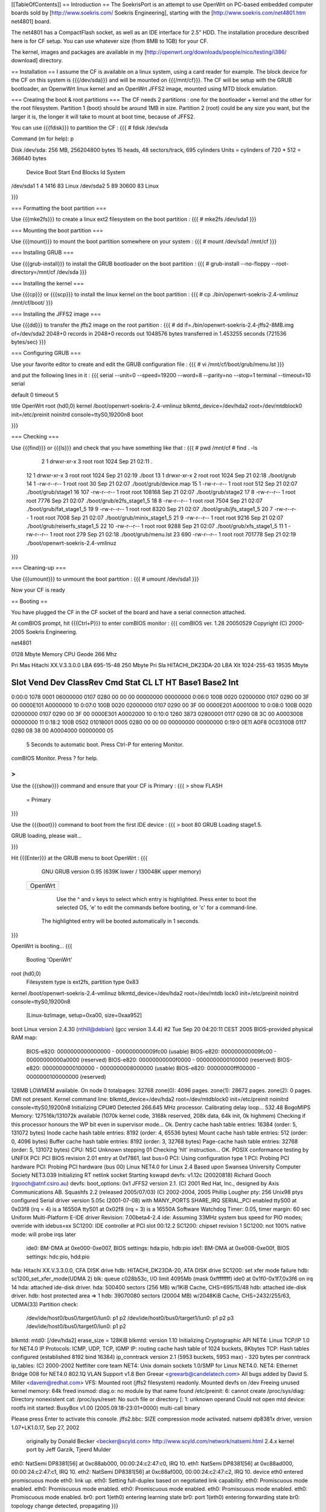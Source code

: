 [[TableOfContents]]
== Introduction ==
The SoekrisPort is an attempt to use OpenWrt on PC-based embedded computer boards sold by [http://www.soekris.com/ Soekris Engineering], starting with the [http://www.soekris.com/net4801.htm net4801] board.

The net4801 has a CompactFlash socket, as well as an IDE interface for 2.5" HDD. The installation procedure described here is for CF setup. You can use whatever size (from 8MB to 1GB) for your CF.

The kernel, images and packages are available in my [http://openwrt.org/downloads/people/nico/testing/i386/ download] directory.


== Installation ==
I assume the CF is available on a linux system, using a card reader for example. The block device for the CF on this system is {{{/dev/sda}}} and will be mounted on {{{/mnt/cf}}}. The CF will be setup with the GRUB bootloader, an OpenwWrt linux kernel and an OpenWrt JFFS2 image, mounted using MTD block emulation.

=== Creating the boot & root partitions ===
The CF needs 2 partitions : one for the bootloader + kernel and the other for the root filesystem. Partition 1 (boot) should be around 1MB in size. Partition 2 (root) could be any size you want, but the larger it is, the longer it will take to mount at boot time, because of JFFS2.

You can use {{{fdisk}}} to partition the CF :
{{{
# fdisk /dev/sda

Command (m for help): p

Disk /dev/sda: 256 MB, 256204800 bytes
15 heads, 48 sectors/track, 695 cylinders
Units = cylinders of 720 * 512 = 368640 bytes

   Device Boot      Start         End      Blocks   Id  System
/dev/sda1               1           4        1416   83  Linux
/dev/sda2               5          89       30600   83  Linux

}}}


=== Formatting the boot partition ===

Use {{{mke2fs}}} to create a linux ext2 filesystem on the boot partition :
{{{
# mke2fs /dev/sda1
}}}


=== Mounting the boot partition ===

Use {{{mount}}} to mount the boot partition somewhere on your system :
{{{
# mount /dev/sda1 /mnt/cf
}}}


=== Installing GRUB ===

Use {{{grub-install}}} to install the GRUB bootloader on the boot partition :
{{{
# grub-install --no-floppy --root-directory=/mnt/cf /dev/sda
}}}


=== Installing the kernel ===

Use {{{cp}}} or {{{scp}}} to install the linux kernel on the boot partition :
{{{
# cp ./bin/openwrt-soekris-2.4-vmlinuz /mnt/cf/boot/
}}}


=== Installing the JFFS2 image ===

Use {{{dd}}} to transfer the jffs2 image on the root partition :
{{{
# dd if=./bin/openwrt-soekris-2.4-jffs2-8MB.img of=/dev/sda2
2048+0 records in
2048+0 records out
1048576 bytes transferred in 1.453255 seconds (721536 bytes/sec)
}}}


=== Configuring GRUB ===

Use your favorite editor to create and edit the GRUB configuration file :
{{{
# vi /mnt/cf/boot/grub/menu.lst
}}}

and put the following lines in it :
{{{
serial --unit=0 --speed=19200 --word=8 --parity=no --stop=1
terminal --timeout=10 serial

default 0
timeout 5

title   OpenWrt
root    (hd0,0)
kernel  /boot/openwrt-soekris-2.4-vmlinuz blkmtd_device=/dev/hda2 root=/dev/mtdblock0 init=/etc/preinit noinitrd console=ttyS0,19200n8
boot

}}}


=== Checking ===

Use {{{find}}} or {{{ls}}} and check that you have something like that :
{{{
# pwd
/mnt/cf
# find . -ls
     2    1 drwxr-xr-x   3 root     root         1024 Sep 21 02:11 .
    12    1 drwxr-xr-x   3 root     root         1024 Sep 21 02:19 ./boot
    13    1 drwxr-xr-x   2 root     root         1024 Sep 21 02:18 ./boot/grub
    14    1 -rw-r--r--   1 root     root           30 Sep 21 02:07 ./boot/grub/device.map
    15    1 -rw-r--r--   1 root     root          512 Sep 21 02:07 ./boot/grub/stage1
    16  107 -rw-r--r--   1 root     root       108168 Sep 21 02:07 ./boot/grub/stage2
    17    8 -rw-r--r--   1 root     root         7776 Sep 21 02:07 ./boot/grub/e2fs_stage1_5
    18    8 -rw-r--r--   1 root     root         7504 Sep 21 02:07 ./boot/grub/fat_stage1_5
    19    9 -rw-r--r--   1 root     root         8320 Sep 21 02:07 ./boot/grub/jfs_stage1_5
    20    7 -rw-r--r--   1 root     root         7008 Sep 21 02:07 ./boot/grub/minix_stage1_5
    21    9 -rw-r--r--   1 root     root         9216 Sep 21 02:07 ./boot/grub/reiserfs_stage1_5
    22   10 -rw-r--r--   1 root     root         9288 Sep 21 02:07 ./boot/grub/xfs_stage1_5
    11    1 -rw-r--r--   1 root     root          279 Sep 21 02:18 ./boot/grub/menu.lst
    23  690 -rw-r--r--   1 root     root       701778 Sep 21 02:19 ./boot/openwrt-soekris-2.4-vmlinuz
}}}


=== Cleaning-up ===

Use {{{umount}}} to unmount the boot partition :
{{{
# umount /dev/sda1
}}}

Now your CF is ready


== Booting ==

You have plugged the CF in the CF socket of the board and have a serial connection attached.

At comBIOS prompt, hit {{{Ctrl+P}}} to enter comBIOS monitor :
{{{
comBIOS ver. 1.28  20050529  Copyright (C) 2000-2005 Soekris Engineering.

net4801

0128 Mbyte Memory                        CPU Geode 266 Mhz

Pri Mas  Hitachi XX.V.3.3.0.0            LBA 695-15-48  250 Mbyte
Pri Sla  HITACHI_DK23DA-20               LBA Xlt 1024-255-63  19535 Mbyte

Slot   Vend Dev  ClassRev Cmd  Stat CL LT HT  Base1    Base2   Int
-------------------------------------------------------------------
0:00:0 1078 0001 06000000 0107 0280 00 00 00 00000000 00000000
0:06:0 100B 0020 02000000 0107 0290 00 3F 00 0000E101 A0000000 10
0:07:0 100B 0020 02000000 0107 0290 00 3F 00 0000E201 A0001000 10
0:08:0 100B 0020 02000000 0107 0290 00 3F 00 0000E301 A0002000 10
0:10:0 1260 3873 02800001 0117 0290 08 3C 00 A0003008 00000000 11
0:18:2 100B 0502 01018001 0005 0280 00 00 00 00000000 00000000
0:19:0 0E11 A0F8 0C031008 0117 0280 08 38 00 A0004000 00000000 05

 5 Seconds to automatic boot.   Press Ctrl-P for entering Monitor.

comBIOS Monitor.   Press ? for help.

>
}}}


Use the {{{show}}} command and ensure that your CF is Primary :
{{{
> show FLASH
 = Primary

}}}


Use the {{{boot}}} command to boot from the first IDE device :
{{{
> boot 80
GRUB Loading stage1.5.

GRUB loading, please wait...

}}}


Hit {{{Enter}}} at the GRUB menu to boot OpenWrt :
{{{
    GNU GRUB  version 0.95  (639K lower / 130048K upper memory)

 +-------------------------------------------------------------------------+
 | OpenWrt                                                                 |
 |                                                                         |
 |                                                                         |
 |                                                                         |
 |                                                                         |
 |                                                                         |
 |                                                                         |
 |                                                                         |
 |                                                                         |
 |                                                                         |
 |                                                                         |
 |                                                                         |
 +-------------------------------------------------------------------------+
      Use the ^ and v keys to select which entry is highlighted.
      Press enter to boot the selected OS, 'e' to edit the
      commands before booting, or 'c' for a command-line.


   The highlighted entry will be booted automatically in 1 seconds.
}}}


OpenWrt is booting...
{{{
  Booting 'OpenWrt'

root (hd0,0)
 Filesystem type is ext2fs, partition type 0x83
kernel /boot/openwrt-soekris-2.4-vmlinuz blkmtd_device=/dev/hda2 root=/dev/mtdb
lock0 init=/etc/preinit noinitrd console=ttyS0,19200n8
   [Linux-bzImage, setup=0xa00, size=0xaa952]
boot
Linux version 2.4.30 (nthill@debian) (gcc version 3.4.4) #2 Tue Sep 20 04:20:11 CEST 2005
BIOS-provided physical RAM map:
 BIOS-e820: 0000000000000000 - 000000000009fc00 (usable)
 BIOS-e820: 000000000009fc00 - 00000000000a0000 (reserved)
 BIOS-e820: 00000000000f0000 - 0000000000100000 (reserved)
 BIOS-e820: 0000000000100000 - 0000000008000000 (usable)
 BIOS-e820: 00000000fff00000 - 0000000100000000 (reserved)
128MB LOWMEM available.
On node 0 totalpages: 32768
zone(0): 4096 pages.
zone(1): 28672 pages.
zone(2): 0 pages.
DMI not present.
Kernel command line: blkmtd_device=/dev/hda2 root=/dev/mtdblock0 init=/etc/preinit noinitrd console=ttyS0,19200n8
Initializing CPU#0
Detected 266.645 MHz processor.
Calibrating delay loop... 532.48 BogoMIPS
Memory: 127516k/131072k available (1070k kernel code, 3168k reserved, 208k data, 64k init, 0k highmem)
Checking if this processor honours the WP bit even in supervisor mode... Ok.
Dentry cache hash table entries: 16384 (order: 5, 131072 bytes)
Inode cache hash table entries: 8192 (order: 4, 65536 bytes)
Mount cache hash table entries: 512 (order: 0, 4096 bytes)
Buffer cache hash table entries: 8192 (order: 3, 32768 bytes)
Page-cache hash table entries: 32768 (order: 5, 131072 bytes)
CPU: NSC Unknown stepping 01
Checking 'hlt' instruction... OK.
POSIX conformance testing by UNIFIX
PCI: PCI BIOS revision 2.01 entry at 0xf7861, last bus=0
PCI: Using configuration type 1
PCI: Probing PCI hardware
PCI: Probing PCI hardware (bus 00)
Linux NET4.0 for Linux 2.4
Based upon Swansea University Computer Society NET3.039
Initializing RT netlink socket
Starting kswapd
devfs: v1.12c (20020818) Richard Gooch (rgooch@atnf.csiro.au)
devfs: boot_options: 0x1
JFFS2 version 2.1. (C) 2001 Red Hat, Inc., designed by Axis Communications AB.
Squashfs 2.2 (released 2005/07/03) (C) 2002-2004, 2005 Phillip Lougher
pty: 256 Unix98 ptys configured
Serial driver version 5.05c (2001-07-08) with MANY_PORTS SHARE_IRQ SERIAL_PCI enabled
ttyS00 at 0x03f8 (irq = 4) is a 16550A
ttyS01 at 0x02f8 (irq = 3) is a 16550A
Software Watchdog Timer: 0.05, timer margin: 60 sec
Uniform Multi-Platform E-IDE driver Revision: 7.00beta4-2.4
ide: Assuming 33MHz system bus speed for PIO modes; override with idebus=xx
SC1200: IDE controller at PCI slot 00:12.2
SC1200: chipset revision 1
SC1200: not 100% native mode: will probe irqs later
    ide0: BM-DMA at 0xe000-0xe007, BIOS settings: hda:pio, hdb:pio
    ide1: BM-DMA at 0xe008-0xe00f, BIOS settings: hdc:pio, hdd:pio
hda: Hitachi XX.V.3.3.0.0, CFA DISK drive
hdb: HITACHI_DK23DA-20, ATA DISK drive
SC1200: set xfer mode failure
hdb: sc1200_set_xfer_mode(UDMA 2)
blk: queue c028b53c, I/O limit 4095Mb (mask 0xffffffff)
ide0 at 0x1f0-0x1f7,0x3f6 on irq 14
hda: attached ide-disk driver.
hda: 500400 sectors (256 MB) w/1KiB Cache, CHS=695/15/48
hdb: attached ide-disk driver.
hdb: host protected area => 1
hdb: 39070080 sectors (20004 MB) w/2048KiB Cache, CHS=2432/255/63, UDMA(33)
Partition check:
 /dev/ide/host0/bus0/target0/lun0: p1 p2
 /dev/ide/host0/bus0/target1/lun0: p1 p2 p3
 /dev/ide/host0/bus0/target0/lun0: p1 p2
blkmtd: mtd0: [/dev/hda2] erase_size = 128KiB
blkmtd: version 1.10
Initializing Cryptographic API
NET4: Linux TCP/IP 1.0 for NET4.0
IP Protocols: ICMP, UDP, TCP, IGMP
IP: routing cache hash table of 1024 buckets, 8Kbytes
TCP: Hash tables configured (established 8192 bind 16384)
ip_conntrack version 2.1 (5953 buckets, 5953 max) - 320 bytes per conntrack
ip_tables: (C) 2000-2002 Netfilter core team
NET4: Unix domain sockets 1.0/SMP for Linux NET4.0.
NET4: Ethernet Bridge 008 for NET4.0
802.1Q VLAN Support v1.8 Ben Greear <greearb@candelatech.com>
All bugs added by David S. Miller <davem@redhat.com>
VFS: Mounted root (jffs2 filesystem) readonly.
Mounted devfs on /dev
Freeing unused kernel memory: 64k freed
insmod: diag.o: no module by that name found
/etc/preinit: 6: cannot create /proc/sys/diag: Directory nonexistent
cat: /proc/sys/reset: No such file or directory
[: 1: unknown operand
Could not open mtd device: rootfs
init started:  BusyBox v1.00 (2005.09.18-23:01+0000) multi-call binary

Please press Enter to activate this console. jffs2.bbc: SIZE compression mode activated.
natsemi dp8381x driver, version 1.07+LK1.0.17, Sep 27, 2002
  originally by Donald Becker <becker@scyld.com>
  http://www.scyld.com/network/natsemi.html
  2.4.x kernel port by Jeff Garzik, Tjeerd Mulder
eth0: NatSemi DP8381[56] at 0xc88ab000, 00:00:24:c2:47:c0, IRQ 10.
eth1: NatSemi DP8381[56] at 0xc88ad000, 00:00:24:c2:47:c1, IRQ 10.
eth2: NatSemi DP8381[56] at 0xc88af000, 00:00:24:c2:47:c2, IRQ 10.
device eth0 entered promiscuous mode
eth0: link up.
eth0: Setting full-duplex based on negotiated link capability.
eth0: Promiscuous mode enabled.
eth0: Promiscuous mode enabled.
eth0: Promiscuous mode enabled.
eth0: Promiscuous mode enabled.
eth0: Promiscuous mode enabled.
br0: port 1(eth0) entering learning state
br0: port 1(eth0) entering forwarding state
br0: topology change detected, propagating
}}}

The first boot will be very long, and you will see a lot of message like 
{{{
jffs2_scan_eraseblock(): Magic bitmask 0x1985 not found at 0x0NNNNNNN: 0xNNNN instead
}}}
meaning that the jffs2 driver found non-jffs2 data on the partition, which is true because the image we transfered with dd was smaller than the partition.

Theese messages would come again after a reboot, until all jffs2 area has been written at least once.
You can use {{{dd}}} to achieve this :
{{{
# dd if=/dev/random of=/dummy bs=128k
...
# rm /dummy
}}}


== ToDo ==

  * Test 2.6 kernel
  * Configure network interfaces correctly
  * Use nvram alternatives
  * Test various CF size and eraseblock size
  * Avoid / suppress the jffs2_scan_eraseblock message
